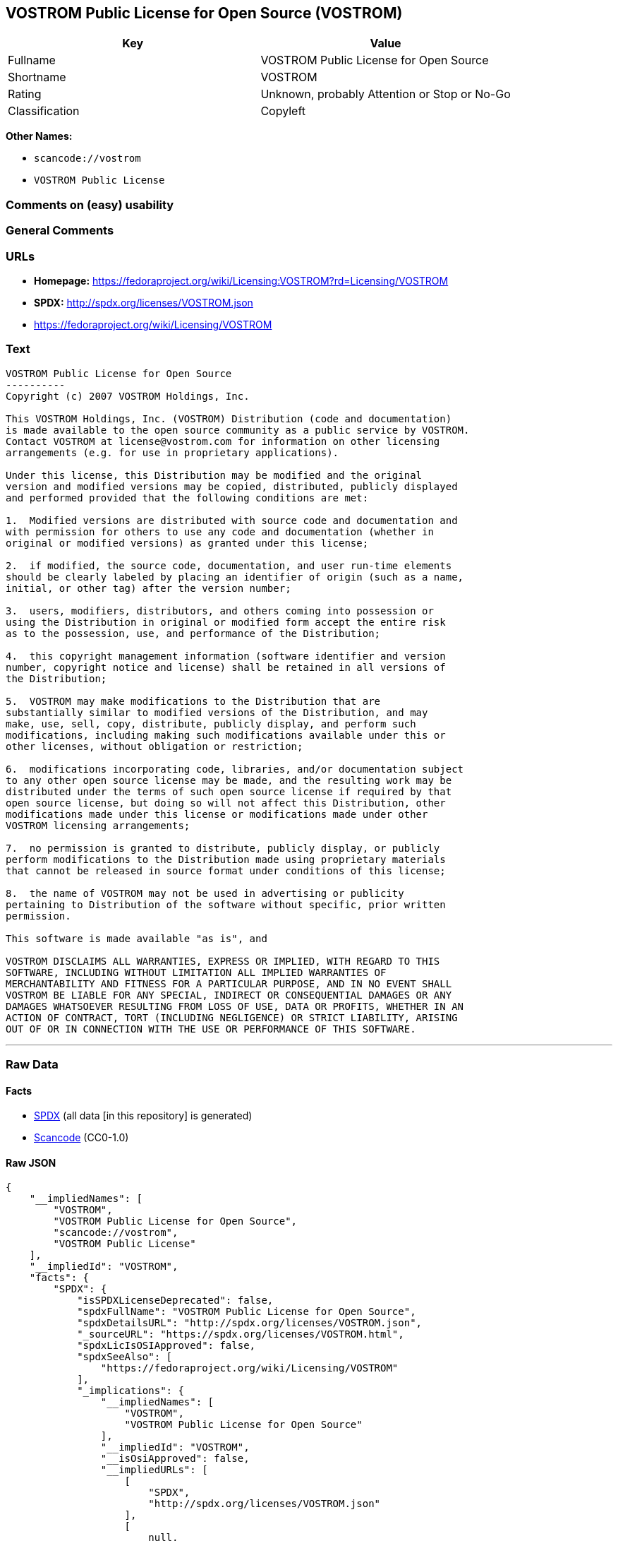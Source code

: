 == VOSTROM Public License for Open Source (VOSTROM)

[cols=",",options="header",]
|===
|Key |Value
|Fullname |VOSTROM Public License for Open Source
|Shortname |VOSTROM
|Rating |Unknown, probably Attention or Stop or No-Go
|Classification |Copyleft
|===

*Other Names:*

* `+scancode://vostrom+`
* `+VOSTROM Public License+`

=== Comments on (easy) usability

=== General Comments

=== URLs

* *Homepage:*
https://fedoraproject.org/wiki/Licensing:VOSTROM?rd=Licensing/VOSTROM
* *SPDX:* http://spdx.org/licenses/VOSTROM.json
* https://fedoraproject.org/wiki/Licensing/VOSTROM

=== Text

....
VOSTROM Public License for Open Source
----------
Copyright (c) 2007 VOSTROM Holdings, Inc.

This VOSTROM Holdings, Inc. (VOSTROM) Distribution (code and documentation)
is made available to the open source community as a public service by VOSTROM.
Contact VOSTROM at license@vostrom.com for information on other licensing
arrangements (e.g. for use in proprietary applications).

Under this license, this Distribution may be modified and the original
version and modified versions may be copied, distributed, publicly displayed
and performed provided that the following conditions are met:

1.  Modified versions are distributed with source code and documentation and
with permission for others to use any code and documentation (whether in
original or modified versions) as granted under this license;

2.  if modified, the source code, documentation, and user run-time elements
should be clearly labeled by placing an identifier of origin (such as a name,
initial, or other tag) after the version number;

3.  users, modifiers, distributors, and others coming into possession or
using the Distribution in original or modified form accept the entire risk
as to the possession, use, and performance of the Distribution;

4.  this copyright management information (software identifier and version
number, copyright notice and license) shall be retained in all versions of
the Distribution;

5.  VOSTROM may make modifications to the Distribution that are
substantially similar to modified versions of the Distribution, and may
make, use, sell, copy, distribute, publicly display, and perform such
modifications, including making such modifications available under this or
other licenses, without obligation or restriction;

6.  modifications incorporating code, libraries, and/or documentation subject
to any other open source license may be made, and the resulting work may be
distributed under the terms of such open source license if required by that
open source license, but doing so will not affect this Distribution, other
modifications made under this license or modifications made under other
VOSTROM licensing arrangements;

7.  no permission is granted to distribute, publicly display, or publicly
perform modifications to the Distribution made using proprietary materials
that cannot be released in source format under conditions of this license;

8.  the name of VOSTROM may not be used in advertising or publicity
pertaining to Distribution of the software without specific, prior written
permission.

This software is made available "as is", and

VOSTROM DISCLAIMS ALL WARRANTIES, EXPRESS OR IMPLIED, WITH REGARD TO THIS
SOFTWARE, INCLUDING WITHOUT LIMITATION ALL IMPLIED WARRANTIES OF
MERCHANTABILITY AND FITNESS FOR A PARTICULAR PURPOSE, AND IN NO EVENT SHALL
VOSTROM BE LIABLE FOR ANY SPECIAL, INDIRECT OR CONSEQUENTIAL DAMAGES OR ANY
DAMAGES WHATSOEVER RESULTING FROM LOSS OF USE, DATA OR PROFITS, WHETHER IN AN
ACTION OF CONTRACT, TORT (INCLUDING NEGLIGENCE) OR STRICT LIABILITY, ARISING
OUT OF OR IN CONNECTION WITH THE USE OR PERFORMANCE OF THIS SOFTWARE.
....

'''''

=== Raw Data

==== Facts

* https://spdx.org/licenses/VOSTROM.html[SPDX] (all data [in this
repository] is generated)
* https://github.com/nexB/scancode-toolkit/blob/develop/src/licensedcode/data/licenses/vostrom.yml[Scancode]
(CC0-1.0)

==== Raw JSON

....
{
    "__impliedNames": [
        "VOSTROM",
        "VOSTROM Public License for Open Source",
        "scancode://vostrom",
        "VOSTROM Public License"
    ],
    "__impliedId": "VOSTROM",
    "facts": {
        "SPDX": {
            "isSPDXLicenseDeprecated": false,
            "spdxFullName": "VOSTROM Public License for Open Source",
            "spdxDetailsURL": "http://spdx.org/licenses/VOSTROM.json",
            "_sourceURL": "https://spdx.org/licenses/VOSTROM.html",
            "spdxLicIsOSIApproved": false,
            "spdxSeeAlso": [
                "https://fedoraproject.org/wiki/Licensing/VOSTROM"
            ],
            "_implications": {
                "__impliedNames": [
                    "VOSTROM",
                    "VOSTROM Public License for Open Source"
                ],
                "__impliedId": "VOSTROM",
                "__isOsiApproved": false,
                "__impliedURLs": [
                    [
                        "SPDX",
                        "http://spdx.org/licenses/VOSTROM.json"
                    ],
                    [
                        null,
                        "https://fedoraproject.org/wiki/Licensing/VOSTROM"
                    ]
                ]
            },
            "spdxLicenseId": "VOSTROM"
        },
        "Scancode": {
            "otherUrls": [
                "https://fedoraproject.org/wiki/Licensing/VOSTROM"
            ],
            "homepageUrl": "https://fedoraproject.org/wiki/Licensing:VOSTROM?rd=Licensing/VOSTROM",
            "shortName": "VOSTROM Public License",
            "textUrls": null,
            "text": "VOSTROM Public License for Open Source\n----------\nCopyright (c) 2007 VOSTROM Holdings, Inc.\n\nThis VOSTROM Holdings, Inc. (VOSTROM) Distribution (code and documentation)\nis made available to the open source community as a public service by VOSTROM.\nContact VOSTROM at license@vostrom.com for information on other licensing\narrangements (e.g. for use in proprietary applications).\n\nUnder this license, this Distribution may be modified and the original\nversion and modified versions may be copied, distributed, publicly displayed\nand performed provided that the following conditions are met:\n\n1.  Modified versions are distributed with source code and documentation and\nwith permission for others to use any code and documentation (whether in\noriginal or modified versions) as granted under this license;\n\n2.  if modified, the source code, documentation, and user run-time elements\nshould be clearly labeled by placing an identifier of origin (such as a name,\ninitial, or other tag) after the version number;\n\n3.  users, modifiers, distributors, and others coming into possession or\nusing the Distribution in original or modified form accept the entire risk\nas to the possession, use, and performance of the Distribution;\n\n4.  this copyright management information (software identifier and version\nnumber, copyright notice and license) shall be retained in all versions of\nthe Distribution;\n\n5.  VOSTROM may make modifications to the Distribution that are\nsubstantially similar to modified versions of the Distribution, and may\nmake, use, sell, copy, distribute, publicly display, and perform such\nmodifications, including making such modifications available under this or\nother licenses, without obligation or restriction;\n\n6.  modifications incorporating code, libraries, and/or documentation subject\nto any other open source license may be made, and the resulting work may be\ndistributed under the terms of such open source license if required by that\nopen source license, but doing so will not affect this Distribution, other\nmodifications made under this license or modifications made under other\nVOSTROM licensing arrangements;\n\n7.  no permission is granted to distribute, publicly display, or publicly\nperform modifications to the Distribution made using proprietary materials\nthat cannot be released in source format under conditions of this license;\n\n8.  the name of VOSTROM may not be used in advertising or publicity\npertaining to Distribution of the software without specific, prior written\npermission.\n\nThis software is made available \"as is\", and\n\nVOSTROM DISCLAIMS ALL WARRANTIES, EXPRESS OR IMPLIED, WITH REGARD TO THIS\nSOFTWARE, INCLUDING WITHOUT LIMITATION ALL IMPLIED WARRANTIES OF\nMERCHANTABILITY AND FITNESS FOR A PARTICULAR PURPOSE, AND IN NO EVENT SHALL\nVOSTROM BE LIABLE FOR ANY SPECIAL, INDIRECT OR CONSEQUENTIAL DAMAGES OR ANY\nDAMAGES WHATSOEVER RESULTING FROM LOSS OF USE, DATA OR PROFITS, WHETHER IN AN\nACTION OF CONTRACT, TORT (INCLUDING NEGLIGENCE) OR STRICT LIABILITY, ARISING\nOUT OF OR IN CONNECTION WITH THE USE OR PERFORMANCE OF THIS SOFTWARE.",
            "category": "Copyleft",
            "osiUrl": null,
            "owner": "VOSTROM",
            "_sourceURL": "https://github.com/nexB/scancode-toolkit/blob/develop/src/licensedcode/data/licenses/vostrom.yml",
            "key": "vostrom",
            "name": "VOSTROM Public License for Open Source",
            "spdxId": "VOSTROM",
            "notes": null,
            "_implications": {
                "__impliedNames": [
                    "scancode://vostrom",
                    "VOSTROM Public License",
                    "VOSTROM"
                ],
                "__impliedId": "VOSTROM",
                "__impliedCopyleft": [
                    [
                        "Scancode",
                        "Copyleft"
                    ]
                ],
                "__calculatedCopyleft": "Copyleft",
                "__impliedText": "VOSTROM Public License for Open Source\n----------\nCopyright (c) 2007 VOSTROM Holdings, Inc.\n\nThis VOSTROM Holdings, Inc. (VOSTROM) Distribution (code and documentation)\nis made available to the open source community as a public service by VOSTROM.\nContact VOSTROM at license@vostrom.com for information on other licensing\narrangements (e.g. for use in proprietary applications).\n\nUnder this license, this Distribution may be modified and the original\nversion and modified versions may be copied, distributed, publicly displayed\nand performed provided that the following conditions are met:\n\n1.  Modified versions are distributed with source code and documentation and\nwith permission for others to use any code and documentation (whether in\noriginal or modified versions) as granted under this license;\n\n2.  if modified, the source code, documentation, and user run-time elements\nshould be clearly labeled by placing an identifier of origin (such as a name,\ninitial, or other tag) after the version number;\n\n3.  users, modifiers, distributors, and others coming into possession or\nusing the Distribution in original or modified form accept the entire risk\nas to the possession, use, and performance of the Distribution;\n\n4.  this copyright management information (software identifier and version\nnumber, copyright notice and license) shall be retained in all versions of\nthe Distribution;\n\n5.  VOSTROM may make modifications to the Distribution that are\nsubstantially similar to modified versions of the Distribution, and may\nmake, use, sell, copy, distribute, publicly display, and perform such\nmodifications, including making such modifications available under this or\nother licenses, without obligation or restriction;\n\n6.  modifications incorporating code, libraries, and/or documentation subject\nto any other open source license may be made, and the resulting work may be\ndistributed under the terms of such open source license if required by that\nopen source license, but doing so will not affect this Distribution, other\nmodifications made under this license or modifications made under other\nVOSTROM licensing arrangements;\n\n7.  no permission is granted to distribute, publicly display, or publicly\nperform modifications to the Distribution made using proprietary materials\nthat cannot be released in source format under conditions of this license;\n\n8.  the name of VOSTROM may not be used in advertising or publicity\npertaining to Distribution of the software without specific, prior written\npermission.\n\nThis software is made available \"as is\", and\n\nVOSTROM DISCLAIMS ALL WARRANTIES, EXPRESS OR IMPLIED, WITH REGARD TO THIS\nSOFTWARE, INCLUDING WITHOUT LIMITATION ALL IMPLIED WARRANTIES OF\nMERCHANTABILITY AND FITNESS FOR A PARTICULAR PURPOSE, AND IN NO EVENT SHALL\nVOSTROM BE LIABLE FOR ANY SPECIAL, INDIRECT OR CONSEQUENTIAL DAMAGES OR ANY\nDAMAGES WHATSOEVER RESULTING FROM LOSS OF USE, DATA OR PROFITS, WHETHER IN AN\nACTION OF CONTRACT, TORT (INCLUDING NEGLIGENCE) OR STRICT LIABILITY, ARISING\nOUT OF OR IN CONNECTION WITH THE USE OR PERFORMANCE OF THIS SOFTWARE.",
                "__impliedURLs": [
                    [
                        "Homepage",
                        "https://fedoraproject.org/wiki/Licensing:VOSTROM?rd=Licensing/VOSTROM"
                    ],
                    [
                        null,
                        "https://fedoraproject.org/wiki/Licensing/VOSTROM"
                    ]
                ]
            }
        }
    },
    "__impliedCopyleft": [
        [
            "Scancode",
            "Copyleft"
        ]
    ],
    "__calculatedCopyleft": "Copyleft",
    "__isOsiApproved": false,
    "__impliedText": "VOSTROM Public License for Open Source\n----------\nCopyright (c) 2007 VOSTROM Holdings, Inc.\n\nThis VOSTROM Holdings, Inc. (VOSTROM) Distribution (code and documentation)\nis made available to the open source community as a public service by VOSTROM.\nContact VOSTROM at license@vostrom.com for information on other licensing\narrangements (e.g. for use in proprietary applications).\n\nUnder this license, this Distribution may be modified and the original\nversion and modified versions may be copied, distributed, publicly displayed\nand performed provided that the following conditions are met:\n\n1.  Modified versions are distributed with source code and documentation and\nwith permission for others to use any code and documentation (whether in\noriginal or modified versions) as granted under this license;\n\n2.  if modified, the source code, documentation, and user run-time elements\nshould be clearly labeled by placing an identifier of origin (such as a name,\ninitial, or other tag) after the version number;\n\n3.  users, modifiers, distributors, and others coming into possession or\nusing the Distribution in original or modified form accept the entire risk\nas to the possession, use, and performance of the Distribution;\n\n4.  this copyright management information (software identifier and version\nnumber, copyright notice and license) shall be retained in all versions of\nthe Distribution;\n\n5.  VOSTROM may make modifications to the Distribution that are\nsubstantially similar to modified versions of the Distribution, and may\nmake, use, sell, copy, distribute, publicly display, and perform such\nmodifications, including making such modifications available under this or\nother licenses, without obligation or restriction;\n\n6.  modifications incorporating code, libraries, and/or documentation subject\nto any other open source license may be made, and the resulting work may be\ndistributed under the terms of such open source license if required by that\nopen source license, but doing so will not affect this Distribution, other\nmodifications made under this license or modifications made under other\nVOSTROM licensing arrangements;\n\n7.  no permission is granted to distribute, publicly display, or publicly\nperform modifications to the Distribution made using proprietary materials\nthat cannot be released in source format under conditions of this license;\n\n8.  the name of VOSTROM may not be used in advertising or publicity\npertaining to Distribution of the software without specific, prior written\npermission.\n\nThis software is made available \"as is\", and\n\nVOSTROM DISCLAIMS ALL WARRANTIES, EXPRESS OR IMPLIED, WITH REGARD TO THIS\nSOFTWARE, INCLUDING WITHOUT LIMITATION ALL IMPLIED WARRANTIES OF\nMERCHANTABILITY AND FITNESS FOR A PARTICULAR PURPOSE, AND IN NO EVENT SHALL\nVOSTROM BE LIABLE FOR ANY SPECIAL, INDIRECT OR CONSEQUENTIAL DAMAGES OR ANY\nDAMAGES WHATSOEVER RESULTING FROM LOSS OF USE, DATA OR PROFITS, WHETHER IN AN\nACTION OF CONTRACT, TORT (INCLUDING NEGLIGENCE) OR STRICT LIABILITY, ARISING\nOUT OF OR IN CONNECTION WITH THE USE OR PERFORMANCE OF THIS SOFTWARE.",
    "__impliedURLs": [
        [
            "SPDX",
            "http://spdx.org/licenses/VOSTROM.json"
        ],
        [
            null,
            "https://fedoraproject.org/wiki/Licensing/VOSTROM"
        ],
        [
            "Homepage",
            "https://fedoraproject.org/wiki/Licensing:VOSTROM?rd=Licensing/VOSTROM"
        ]
    ]
}
....

==== Dot Cluster Graph

../dot/VOSTROM.svg